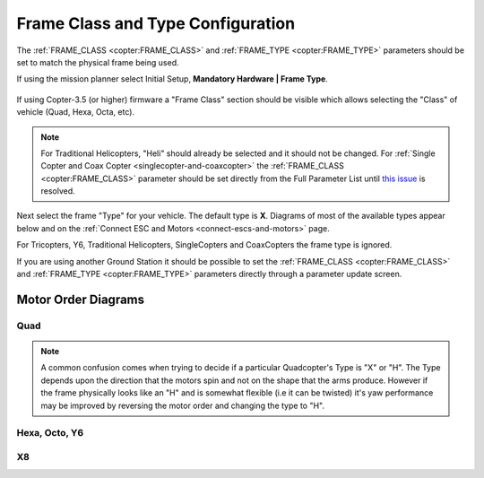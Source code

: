 .. _frame-type-configuration:

==================================
Frame Class and Type Configuration
==================================

The :ref:`FRAME_CLASS <copter:FRAME_CLASS>` and :ref:`FRAME_TYPE <copter:FRAME_TYPE>` parameters should be set to match the physical frame being used.

If using the mission planner select Initial Setup, **Mandatory Hardware \| Frame Type**.

.. figure:: ../images/MissionPlanner_Select_Frame-Type.jpg
   :target: ../_images/MissionPlanner_Select_Frame-Type.jpg

If using Copter-3.5 (or higher) firmware a "Frame Class" section should be visible which allows selecting the "Class" of vehicle (Quad, Hexa, Octa, etc).

.. note::

   For Traditional Helicopters, "Heli" should already be selected and it should not be changed.
   For :ref:`Single Copter and Coax Copter <singlecopter-and-coaxcopter>` the :ref:`FRAME_CLASS <copter:FRAME_CLASS>` parameter should be set directly from the Full Parameter List until `this issue <https://github.com/ArduPilot/MissionPlanner/issues/1552>`__ is resolved.

Next select the frame "Type" for your vehicle. The default type is **X**.
Diagrams of most of the available types appear below and on the :ref:`Connect ESC and Motors <connect-escs-and-motors>` page.

For Tricopters, Y6, Traditional Helicopters, SingleCopters and CoaxCopters the frame type is ignored.

If you are using another Ground Station it should be possible to set the :ref:`FRAME_CLASS <copter:FRAME_CLASS>` and :ref:`FRAME_TYPE <copter:FRAME_TYPE>` parameters directly through a parameter update screen.

Motor Order Diagrams
====================

Quad
----

.. image:: ../images/MOTORS_QuadX_QuadPlus.jpg
    :target: ../_images/MOTORS_QuadX_QuadPlus.jpg

.. image:: ../images/MOTORS_Quad_Hb.jpg
    :target: ../_images/MOTORS_Quad_Hb.jpg

.. note::

   A common confusion comes when trying to decide if a particular Quadcopter's Type is "X" or "H".
   The Type depends upon the direction that the motors spin and not on the shape that the arms produce.
   However if the frame physically looks like an "H" and is somewhat flexible (i.e it can be twisted) it's yaw performance may be improved by reversing the motor order and changing the type to "H".
   
Hexa, Octo, Y6
--------------

.. image:: ../images/MOTORS_Hexa-octo-y6.jpg
    :target: ../_images/MOTORS_Hexa-octo-y6.jpg

X8
--

.. image:: ../images/MOTORS_X8.jpg
    :target: ../_images/MOTORS_X8.jpg